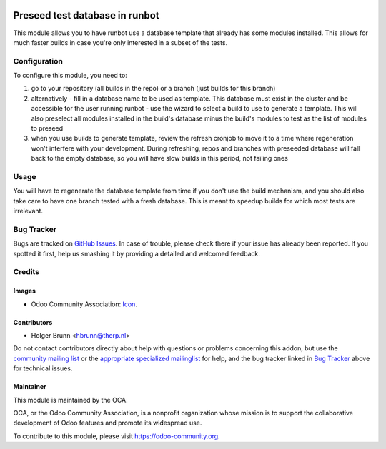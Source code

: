 .. image:: https://img.shields.io/badge/licence-AGPL--3-blue.svg
    :target: https://www.gnu.org/licenses/agpl-3.0-standalone.html
    :alt: License: AGPL-3

===============================
Preseed test database in runbot
===============================

This module allows you to have runbot use a database template that already has some modules installed. This allows for much faster builds in case you're only interested in a subset of the tests.

Configuration
=============

To configure this module, you need to:

#. go to your repository (all builds in the repo) or a branch (just builds for this branch)
#. alternatively
   - fill in a database name to be used as template. This database must exist in the cluster and be accessible for the user running runbot
   - use the wizard to select a build to use to generate a template. This will also preselect all modules installed in the build's database minus the build's modules to test as the list of modules to preseed
#. when you use builds to generate template, review the refresh cronjob to move it to a time where regeneration won't interfere with your development. During refreshing, repos and branches with preseeded database will fall back to the empty database, so you will have slow builds in this period, not failing ones

Usage
=====

You will have to regenerate the database template from time if you don't use the build mechanism, and you should also take care to have one branch tested with a fresh database. This is meant to speedup builds for which most tests are irrelevant.

Bug Tracker
===========

Bugs are tracked on `GitHub Issues
<https://github.com/OCA/runbot-addons/issues>`_. In case of trouble, please
check there if your issue has already been reported. If you spotted it first,
help us smashing it by providing a detailed and welcomed feedback.

Credits
=======

Images
------

* Odoo Community Association: `Icon <https://github.com/OCA/maintainer-tools/blob/master/template/module/static/description/icon.svg>`_.

Contributors
------------

* Holger Brunn <hbrunn@therp.nl>

Do not contact contributors directly about help with questions or problems concerning this addon, but use the `community mailing list <mailto:community@mail.odoo.com>`_ or the `appropriate specialized mailinglist <https://odoo-community.org/groups>`_ for help, and the bug tracker linked in `Bug Tracker`_ above for technical issues.

Maintainer
----------

.. image:: https://odoo-community.org/logo.png
   :alt: Odoo Community Association
   :target: https://odoo-community.org

This module is maintained by the OCA.

OCA, or the Odoo Community Association, is a nonprofit organization whose
mission is to support the collaborative development of Odoo features and
promote its widespread use.

To contribute to this module, please visit https://odoo-community.org.
